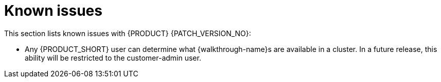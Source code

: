 [id='rn-known-issues-ref']
= Known issues

This section lists known issues with  {PRODUCT} {PATCH_VERSION_NO}:

// validated by pavel that works in POC env

// * You do not have the required privileges to add {walkthrough-name}s to a cluster. If you require this feature, contact Red Hat Support for a workaround.

* Any {PRODUCT_SHORT} user can determine what {walkthrough-name}s are available in a cluster.
In a future release, this ability will be restricted to the customer-admin user.
